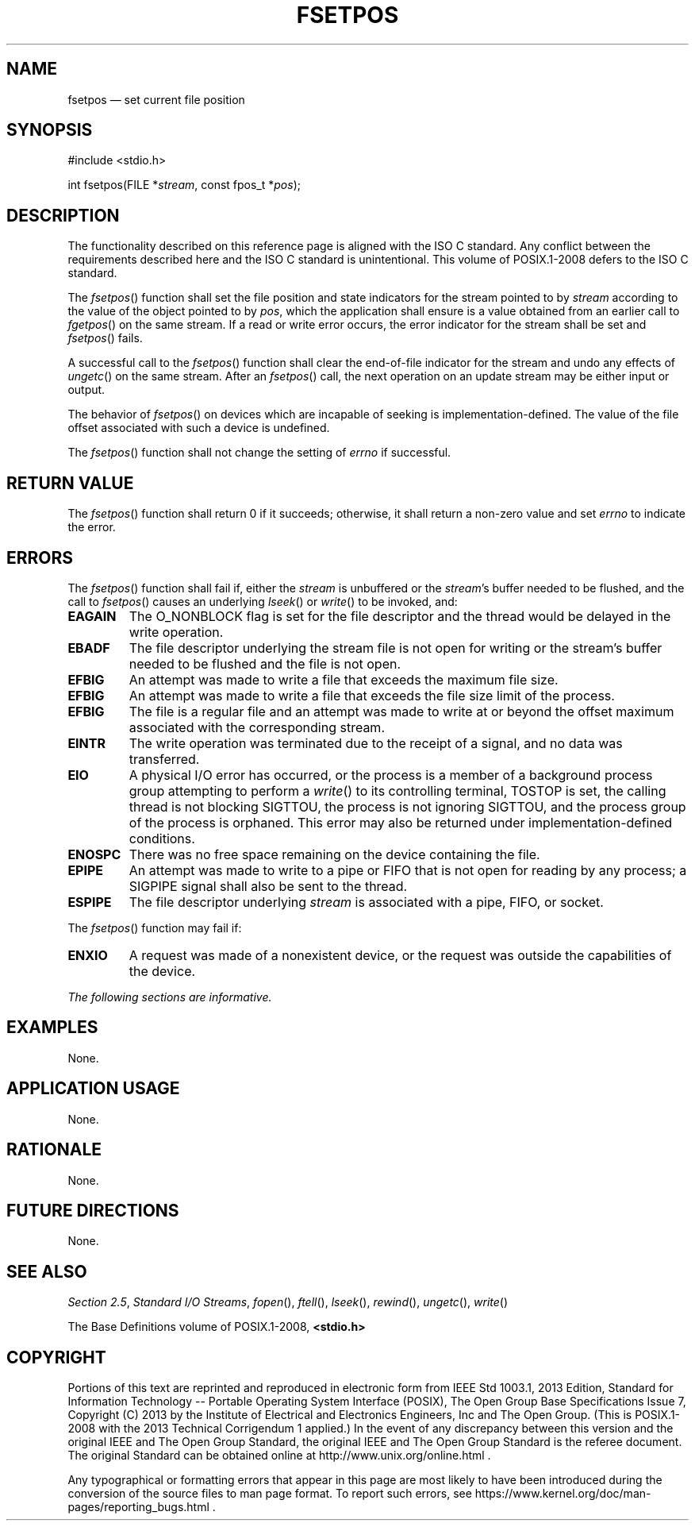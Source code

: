 '\" et
.TH FSETPOS "3" 2013 "IEEE/The Open Group" "POSIX Programmer's Manual"

.SH NAME
fsetpos
\(em set current file position
.SH SYNOPSIS
.LP
.nf
#include <stdio.h>
.P
int fsetpos(FILE *\fIstream\fP, const fpos_t *\fIpos\fP);
.fi
.SH DESCRIPTION
The functionality described on this reference page is aligned with the
ISO\ C standard. Any conflict between the requirements described here and the
ISO\ C standard is unintentional. This volume of POSIX.1\(hy2008 defers to the ISO\ C standard.
.P
The
\fIfsetpos\fR()
function shall set the file position and state indicators for the
stream pointed to by
.IR stream
according to the value of the object pointed to by
.IR pos ,
which the application shall ensure is a value obtained from an earlier
call to
\fIfgetpos\fR()
on the same stream. If a read or write error occurs, the error
indicator for the stream shall be set and
\fIfsetpos\fR()
fails.
.P
A successful call to the
\fIfsetpos\fR()
function shall clear the end-of-file indicator for the stream and
undo any effects of
\fIungetc\fR()
on the same stream. After an
\fIfsetpos\fR()
call, the next operation on an update stream may be either input or
output.
.P
The behavior of
\fIfsetpos\fR()
on devices which are incapable of seeking is implementation-defined.
The value of the file offset associated with such a device is
undefined.
.P
The
\fIfsetpos\fR()
function shall not change the setting of
.IR errno
if successful.
.SH "RETURN VALUE"
The
\fIfsetpos\fR()
function shall return 0 if it succeeds; otherwise, it shall return
a non-zero value and set
.IR errno
to indicate the error.
.SH ERRORS
The
\fIfsetpos\fR()
function shall fail if,
either the
.IR stream
is unbuffered or the
.IR stream 's
buffer needed to be flushed, and the call to
\fIfsetpos\fR()
causes an underlying
\fIlseek\fR()
or
\fIwrite\fR()
to be invoked, and:
.TP
.BR EAGAIN
The O_NONBLOCK flag is set for the file descriptor and the thread
would be delayed in the write operation.
.TP
.BR EBADF
The file descriptor underlying the stream file is not open for writing
or the stream's buffer needed to be flushed and the file is not open.
.TP
.BR EFBIG
An attempt was made to write a file that exceeds the maximum file size.
.TP
.BR EFBIG
An attempt was made to write a file that exceeds the file size
limit of the process.
.TP
.BR EFBIG
The file is a regular file and an attempt was made to write at or
beyond the offset maximum associated with the corresponding stream.
.TP
.BR EINTR
The write operation was terminated due to the receipt of a signal,
and no data was transferred.
.TP
.BR EIO
A physical I/O error has occurred, or the process is a member of a
background process group attempting to perform a
\fIwrite\fR()
to its controlling terminal, TOSTOP is set, the calling thread is not
blocking SIGTTOU, the process is not ignoring SIGTTOU, and the process
group of the process is orphaned.
This error may also be returned under implementation-defined conditions.
.TP
.BR ENOSPC
There was no free space remaining on the device containing the file.
.TP
.BR EPIPE
An attempt was made to write to a pipe or FIFO that is not open for
reading by any process; a SIGPIPE
signal shall also be sent to the thread.
.TP
.BR ESPIPE
The file descriptor underlying
.IR stream
is associated with a pipe, FIFO, or socket.
.P
The
\fIfsetpos\fR()
function may fail if:
.TP
.BR ENXIO
A request was made of a nonexistent device, or the request was outside
the capabilities of the device.
.LP
.IR "The following sections are informative."
.SH EXAMPLES
None.
.SH "APPLICATION USAGE"
None.
.SH RATIONALE
None.
.SH "FUTURE DIRECTIONS"
None.
.SH "SEE ALSO"
.IR "Section 2.5" ", " "Standard I/O Streams",
.IR "\fIfopen\fR\^(\|)",
.IR "\fIftell\fR\^(\|)",
.IR "\fIlseek\fR\^(\|)",
.IR "\fIrewind\fR\^(\|)",
.IR "\fIungetc\fR\^(\|)",
.IR "\fIwrite\fR\^(\|)"
.P
The Base Definitions volume of POSIX.1\(hy2008,
.IR "\fB<stdio.h>\fP"
.SH COPYRIGHT
Portions of this text are reprinted and reproduced in electronic form
from IEEE Std 1003.1, 2013 Edition, Standard for Information Technology
-- Portable Operating System Interface (POSIX), The Open Group Base
Specifications Issue 7, Copyright (C) 2013 by the Institute of
Electrical and Electronics Engineers, Inc and The Open Group.
(This is POSIX.1-2008 with the 2013 Technical Corrigendum 1 applied.) In the
event of any discrepancy between this version and the original IEEE and
The Open Group Standard, the original IEEE and The Open Group Standard
is the referee document. The original Standard can be obtained online at
http://www.unix.org/online.html .

Any typographical or formatting errors that appear
in this page are most likely
to have been introduced during the conversion of the source files to
man page format. To report such errors, see
https://www.kernel.org/doc/man-pages/reporting_bugs.html .

